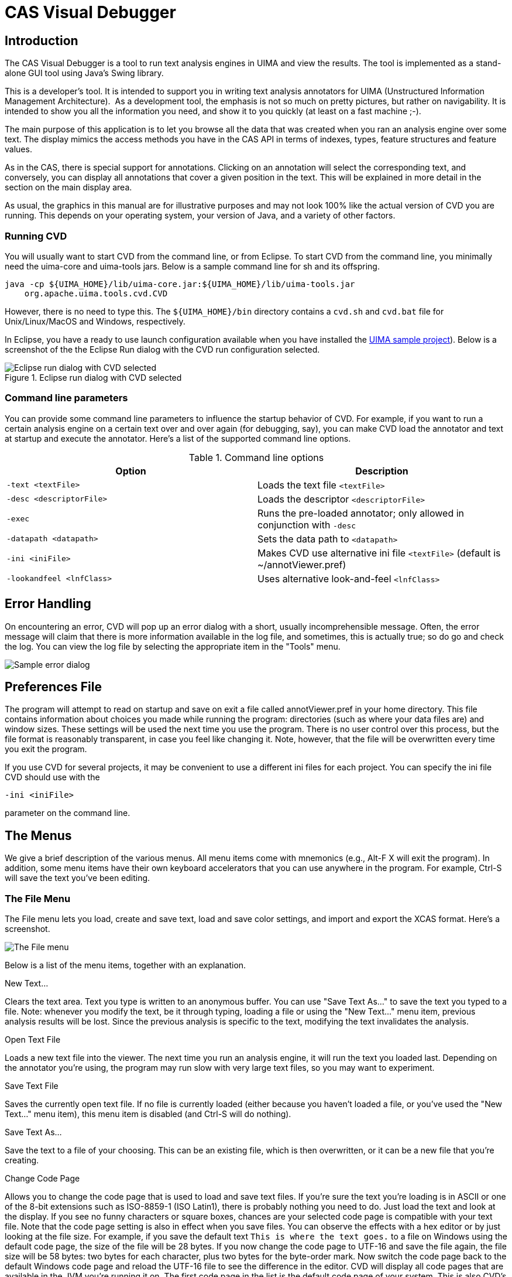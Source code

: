 // Licensed to the Apache Software Foundation (ASF) under one
// or more contributor license agreements. See the NOTICE file
// distributed with this work for additional information
// regarding copyright ownership. The ASF licenses this file
// to you under the Apache License, Version 2.0 (the
// "License"); you may not use this file except in compliance
// with the License. You may obtain a copy of the License at
//
// http://www.apache.org/licenses/LICENSE-2.0
//
// Unless required by applicable law or agreed to in writing,
// software distributed under the License is distributed on an
// "AS IS" BASIS, WITHOUT WARRANTIES OR CONDITIONS OF ANY
// KIND, either express or implied. See the License for the
// specific language governing permissions and limitations
// under the License.

[[ugr.tools.cvd]]
= CAS Visual Debugger

[[ugr.tools.cvd.introduction]]
== Introduction

The CAS Visual Debugger is a tool to run text analysis engines in UIMA and view the results.
The tool is implemented as a stand-alone GUI  tool using Java's Swing library. 

This is a developer's tool.
It is intended to support you in writing text analysis annotators for UIMA (Unstructured Information Management Architecture).  As a development tool, the emphasis is not so much on pretty pictures, but rather on navigability.
It is intended to show you all the information you need, and show it to you quickly (at least on a fast machine ;-). 

The main purpose of this application is to let you browse all the data that was created when you ran an analysis engine over some text.
The display mimics the access methods you have in the CAS API in terms of indexes, types, feature structures and feature values. 

As in the CAS, there is special support for annotations.
Clicking on an annotation will select the corresponding text, and conversely, you can display all annotations that cover a given position in the text.
This will be explained in more detail in the section on the main display area. 

As usual, the graphics in this manual are for illustrative purposes and may not look 100% like the actual version of CVD you are running.
This depends on your operating system, your version of Java, and a variety of other factors. 

[[ugr.cvd.introduction.running]]
=== Running CVD

You will usually want to start CVD from the command line, or from Eclipse.
To start CVD from the command line, you minimally need the uima-core and uima-tools jars.
Below is a sample command line for sh and its offspring. 

[source]
----
java -cp ${UIMA_HOME}/lib/uima-core.jar:${UIMA_HOME}/lib/uima-tools.jar 
    org.apache.uima.tools.cvd.CVD
----

However, there is no need to type this.
The `${UIMA_HOME}/bin` directory contains a `cvd.sh` and `cvd.bat` file for Unix/Linux/MacOS and Windows, respectively. 

In Eclipse, you have a ready to use launch configuration available when you have installed the xref:oas.adoc#ugr.ovv.eclipse_setup.example_code[UIMA sample project]).
Below is a screenshot of the the Eclipse Run  dialog with the CVD run configuration selected. 

.Eclipse run dialog with CVD selected
image::images/tools/tools.cvd/eclipse-cvd-launch.jpg[Eclipse run dialog with CVD selected]


[[_cvd.introduction.commandline]]
=== Command line parameters

You can provide some command line parameters to influence the startup behavior of CVD.
For example, if you want to run a certain analysis engine on a certain text over and over again (for debugging, say), you can make CVD load the annotator and text at startup and execute the annotator.
Here's a list of the supported command line options. 

.Command line options
[cols="1,1", frame="none", options="header"]
|===
| Option
| Description

|``-text <textFile>``
|Loads the text file `<textFile>`

|``-desc <descriptorFile>``
|Loads the descriptor `<descriptorFile>`

|``-exec``
|Runs the pre-loaded annotator; only allowed in conjunction with `-desc`

|``-datapath <datapath>``
|Sets the data path to `<datapath>`

|``-ini <iniFile>``
|Makes CVD use alternative ini file `<textFile>` (default is ~/annotViewer.pref)

|``-lookandfeel <lnfClass>``
|Uses alternative look-and-feel `<lnfClass>`
|===

[[_cvd.errorhandling]]
== Error Handling

On encountering an error, CVD will pop up an error dialog with a short, usually incomprehensible message.
Often, the error message will claim that there is more information available in the log file, and sometimes, this is actually true; so do go and check the log.
You can view the log file by selecting the appropriate item in the "Tools" menu. 


image::images/tools/tools.cvd/ErrorExample.jpg[Sample error dialog]


[[_cvd.preferencesfile]]
== Preferences File

The program will attempt to read on startup and save on exit a file called annotViewer.pref in your home directory.
This file contains information about choices you made while running the program: directories (such as where your data files are) and window sizes.
These settings will be used the next time you use the program.
There is no user control over this process, but the file format is reasonably transparent, in case you feel like changing it.
Note, however, that the file will be overwritten every time you exit the program. 

If you use CVD for several projects, it may be convenient to use a different ini files for each project.
You can specify the ini file CVD should use with the 

[source]
----
-ini <iniFile>
---- 

parameter on the command line. 

[[_cvd.themenus]]
== The Menus

We give a brief description of the various menus.
All menu items come with mnemonics (e.g., Alt-F X will exit the program). In addition, some menu items have their own keyboard accelerators that you can use anywhere in the program.
For example, Ctrl-S will save the text you've been editing. 

[[_cvd.filemenu]]
=== The File Menu

The File menu lets you load, create and save text, load and save color settings, and import and export the XCAS format.
Here's a screenshot. 


image::images/tools/tools.cvd/FileMenu.jpg[The File menu]

Below is a list of the menu items, together with an explanation. 

.New Text...
Clears the text area.
Text you type is written to an anonymous buffer.
You can use "Save Text As..." to save the text you typed to a file.
Note: whenever you modify the text, be it through typing, loading a file or using the "New Text..." menu item, previous analysis results will be lost.
Since the previous analysis is specific to the text, modifying the text invalidates the analysis. 

.Open Text File
Loads a new text file into the viewer.
The next time you run an analysis engine, it will run the text you loaded last.
Depending on the annotator you're using, the program may run slow with very large text files, so you may want to experiment. 

.Save Text File
Saves the currently open text file.
If no file is currently loaded (either because you haven't loaded a file, or you've used the "New Text..." menu item), this menu item is disabled (and Ctrl-S will do nothing). 

.Save Text As...
Save the text to a file of your choosing.
This can be an existing file, which is then overwritten, or it can be a new file that you're creating. 

.Change Code Page
Allows you to change the code page that is used to load and save text files.
If you're sure the text you're loading is in ASCII or one of the 8-bit extensions such as ISO-8859-1 (ISO Latin1), there is probably nothing you need to do.
Just load the text and look at the display.
If you see no funny characters or square boxes, chances are your selected code page is compatible with your text file.
Note that the code page setting is also in effect when you save files.
You can observe the effects with a hex editor or by just looking at the file size.
For example, if you save the default text `This is where the text goes.` to a file on Windows using the default code page, the size of the file will be 28 bytes.
If you now change the code page to UTF-16 and save the file again, the file size will be 58 bytes: two bytes for each character, plus two bytes for the byte-order mark.
Now switch the code page back to the default Windows code page and reload the UTF-16 file to see the difference in the editor.
CVD will display all code pages that are available in the JVM you're running it on.
The first code page in the list is the default code page of your system.
This is also CVD's default if you don't make a specific choice.
Your code page selection will be remembered in CVD's ini file. 

.Load Color Settings
Load previously saved color settings from a file (see Tools/Customize Annotation Display). It is highly recommended that you only load automatically generated files.
Strange things may happen if you try to load the wrong file format.
On startup, the program attempts to load the last color settings file that you loaded or saved during a previous session.
If you intend to use the same color settings as the last time you ran the program, there is therefore no need to manually load a color settings file. 

.Save Color Settings
Save your customized color settings (see Tools/Customize Annotation Display). The file is a Java properties file, and as such, reasonably transparent.
What is not transparent is the encoding of the colors (integer encoding of 24-bit RGB values), so changing the file by hand is not really recommended. 

.Read Type System File
Load a type system file.
This allows you to load an XCAS file without having to have access to the corresponding annotator. 

.Write Type System File
Create a type system file from the currently loaded type definitions.
In addition, you can save the current CAS as a XCAS file (see below). This allows you to later load the type system and XCAS to view the CAS without having to rerun the annotator. 

.Read XMI CAS File
Read an XMI CAS file.
Important: XMI CAS is a serialization format that serializes a CAS without type system and index information.
It is therefore impossible to read in a stand-alone XMI CAS file.
XMI CAS files can only be interpreted in the context of an existing type system.
Consequently, you need to first load the Analysis Engine that was used to create the XMI file, to be able to load that XMI file. 

.Write XMI CAS File
Writes the current analysis out as an XMI CAS file. 

.Read XCAS File
Read an XCAS file.
Important: XCAS is a serialization format that serializes a CAS without type system and index information.
It is therefore impossible to read in a stand-alone XCAS file.
XCAS files can only be interpreted in the context of an existing type system.
Consequently, you need to load the Analysis Engine that was used to create the XCAS file to be able to load it.
Loading a XCAS file without loading the Analysis Engine may produce strange errors.
You may get syntax errors on loading the XCAS file, or worse, everything may appear to go smoothly but in reality your CAS may be corrupted. 

.Write XCAS File
Writes the current analysis out as an XCAS file. 

.Exit
Exits the program.
Your preferences will be saved.


[[_cvd.editmenu]]
=== The Edit Menu

image::images/tools/tools.cvd/EditMenu.jpg[The Edit menu]

The "Edit" menu provides a standard text editing menu with Cut, Copy and Paste, as well as unlimited Undo. 

Note that standard keyboard accelerators Ctrl-X, Ctrl-C, Ctrl-V and Ctrl-Z can be used for Cut, Copy, Paste and Undo, respectively.
The text area supports other standard keyboard operations such as navigation HOME, Ctrl-HOME etc., as well as marking text with Shift- <ArrowKey>. 

[[_cvd.runmenu]]
=== The Run Menu

image::images/tools/tools.cvd/RunMenu.jpg[The Run menu]

In the Run menu, you can load and run text analysis engines. 

.Load AE
Loads and initializes a text analysis engine.
Choosing this menu item will display a file open dialog where you should choose an XML descriptor of a Text Analysis Engine to process the current text.
Even if the analysis engine runs fast, this will take a while, since there is a lot of setup work to do when a new TAE is created.
So be patient.
When you develop a new annotator, you will often need to recompile your code.
Gladis will not reload your annotator code.
When you recompile your code, you need to terminate the GUI and restart it.
If you only make changes to the XML descriptor, you don't need to restart the GUI.
Simply reload the XML file. 

.Run AE
Before you have (successfully) loaded a TAE, this menu item will be disabled.
After you have loaded a TAE, it will be enabled, and the name changes according to the name of the TAE you have loaded.
For example, if you've loaded "The World's Fastest Parser", you will have a menu item called "Run The World's Fastest Parser". When you choose the item, the TAE is run on whatever text you have currently loaded.
After a TAE has run successfully, the index window in the upper left-hand corner of the screen should be updated and show the indexes that were created by this run.
We will have more to say about indexes and what to do with them later. 

.Run AE on CAS
This allows you to run an analysis engine on the current CAS.
This is useful if you have loaded a CAS from an XCAS file, and would like to run further analysis on it. 

.Run collectionProcessComplete
When you select this item, the analysis engine's  collectionProcessComplete() method is called. 

.Performance Report
After you've run your analysis, you can view a performance report.
It will show you where the time went: which component used how much of the processing time. 

.Recently used
Collects a list of recently used analysis engines as a short-cut for loading. 

.Language
Some annotators do language specific processing.
For example, if you run lexical analysis, the results may be quite different depending on what the analysis engine thinks the language of the document is.
With this menu item, you can manually set the document language.
Alternatively, you can use an automatic language identification annotator.
If the analysis engines you're working with are language agnostic, there is no need to set the language. 


[[_cvd.toolsmenu]]
=== The tools menu

The tools menu contains some assorted utilities, such as the log file viewer.
Here you can also set the log level for UIMA.
A more detailed description of some of the menu items follows below. 

[[_cvd.viewtypesystem]]
==== View Type System

image::images/tools/tools.cvd/TypeSystemViewer.jpg[]

Brings up a new window that displays the type system.
This menu item is disabled until the first time you have run an analysis engine, since there is no type system to display until then.
An example is shown above. 

You can view the inheritance tree on the left by expanding and collapsing nodes.
When you select a type, the features defined on that type are displayed in the table on the right.
The feature table has three columns.
The first gives the name of the feature, the second one the type of the feature (i.e., what values it takes), and the third column displays the highest type this feature is defined on.
In this example, the features "begin" and "end" are inherited from the built-in annotation type. 

In the options menu, you can configure if you want to see inherited features or not (not yet implemented). 

[[_cvd.showselectedannotations]]
==== Show Selected Annotations

[[_annotationviewerfigure]]
.Annotations produced by a statistical named entity tagger 
image::images/tools/tools.cvd/AnnotationViewer.jpg[]

To enable this menu, you must have run an analysis engine and selected the ``AnnotationIndex'' or one of its subnodes in the upper left hand corncer of the screen.
It will bring up a new text window with all selected annotations marked up in the text. 

<<_annotationviewerfigure>> shows the results of applying a statistical named entity tagger to a newspaper article.
Some annotation colors have been customized: countries are in reverse video, organizations have a turquois background, person names are green, and occupations have a maroon background.
The default background color is yellow.
This color is also used if there is more than one annotation spanning a certain text.
Clearly, this display is only useful if you don't have any overlapping annotations, or at least not too many. 

This menu item is also available as a context menu in the Index Tree area of the main window.
To use it, select the annotation index or one of its subnodes, right-click to bring up a popup menu, and select the only item in the popup menu.
The popup menu is actually a better way to invoke the annotation display, since it changes according to the selection in the Index Tree area, and will tell you if what you've selected can be displayed or not. 

[[_cvd.maindisplayarea]]
== The Main Display Area

The main display area has three sub-areas.
In the upper left-hand corner is the **index display**, which shows the indexes that were defined in the  AE, as well as the types of the indexes and their subtypes.
In the lower left-hand corner, the content of indexes and sub-indexes is displayed  (**FS display**).  Clicking on any node in the index display will  show the corresponding feature structures in the FS display.
You can explore those structures by expanding the tree nodes.
When you click on a node that represents an annotation, clicking on it will cause the corresponding text span to marked in the **text display**. 

[[_main1figure]]
.State of GUI after running an analysis engine
image::images/tools/tools.cvd/Main1.jpg[]

<<_main1figure>> shows the state after running the UIMA_Analysis_Example.xml aggregate from the uimaj-examples project.
There are two indexes in the index display, and the annotation index has been selected.
Note that the number of structures in an index is displayed in square brackets after the index name. 

Since displaying thousands of sister nodes is both confusing and slow, nodes are grouped in powers of 10.
As soon as there are no more than 100 sister nodes, they are displayed next to each other. 

In our example, a name annotation has been selected, and the corresponding token text is highlighted in the text area.
We have also expanded the token node to display its structure (not much to see in this simple example). 

In <<_main1figure>>, we selected an annotation in the FS display to find the corresponding text.
We can also do the reverse and find out what annotations cover a certain point in the text.
Let's go back to the name recognizer for an example. 

[[_main2figure]]
.Finding annotations for a specific location in the text 
image::images/tools/tools.cvd/Main2.jpg[]

We would like to know if the Michael Baessler has been recognized as a name.
So we position the cursor in the corresponding text span somewhere, then right-click to bring up the context menu telling us which annotations exist at this point.
An example is shown in <<_main2figure>>. 

[[_main3figure]]
.Selecting an annotation from the context menu will highlight thatannotation in the FS display 
image::images/tools/tools.cvd/Main3.jpg[]

At this point (<<_main2figure>>),  we only know that somewhere around the text cursor position (not visible in the picture), we discovered a name.
When we select the corresponding entry in the context menu, the name annotation is selected in the FS display, and its covered text is highlighted. <<_main3figure>> shows the display after  the name node has been selected in the popup menu. 

We're glad to see that, indeed, Michael Baessler is considered to be a name.
Note that in the FS display, the corresponding annotation node has been selected, and the tree has been expanded to make the node visible. 

NB that the annotations displayed in the popup menu come from the annotations currently displayed in the FS display.
If you didn't select the annotation index or one of its sub-nodes, no annotations can be displayed and the popup menu will be empty. 

[[_cvd.statusbar]]
=== The Status Bar

At the bottom of the screen, some useful information is displayed in the **status bar**.
The left-most area shows the most recent major event, with the time when the event terminated in square brackets.
The next area shows the file name of the currently loaded XML descriptor.
This area supports a tool tip that will show the full path to the file.
The right-most area shows the current cursor position, or the extent of the selection, if a portion of the text has been selected.
The numbers correspond to the character offsets that are used for annotations. 

[[_cvd.keyboardnavigation]]
=== Keyboard Navigation and Shortcuts

The GUI can be completely navigated and operated through the keyboard.
All menus and menu items support keyboard mnemonics, and some common operations are accessible through keyboard accelerators. 

You can move the focus between the three main areas using `Tab` (clockwise) and `Shift-Tab` (counterclockwise). When the focus is on the text area, the `Tab` key will insert the corresponding character into the text, so you will need to use `Ctrl-Tab` and `Ctrl-Shift-Tab` instead.
Alternatively, you can use the following key bindings to jump directly to one of the areas: `Ctrl-T` to focus the text area, `Ctrl-I` for the index repository frame and `Ctrl-F` for the feature structure area. 

Some additional keyboard shortcuts are available only in the text area, such as `Ctrl-X` for Cut, `Ctrl-C` for Copy, `Ctrl-V` for Paste and `Ctrl-Z` for Undo.
The context menu in the text area can be evoke through the `Alt-Enter` shortcut.
Text can be selected using the arrow keys while holding the `Shift` key. 

The following table shows the supported keyboard shortcuts. 

.Keyboard shortcuts
[cols="1,1,1", frame="none", options="header"]
|===
| Shortcut
| Action
| Scope

|``Ctrl-O``
|Open text file
|Global

|``Ctrl-S``
|Save text file
|Global

|``Ctrl-L``
|Load AE descriptor
|Global

|``Ctrl-R``
|Run current AE
|Global

|``Ctrl-I``
|Switch focus to index repository
|Global

|``Ctrl-T``
|Switch focus to text area
|Global

|``Ctrl-F``
|Switch focus to FS area
|Global

|``Ctrl-X``
|Cut selection
|Text

|``Ctrl-C``
|Copy selection
|Text

|``Ctrl-V``
|Paste selection
|Text

|``Ctrl-Z``
|Undo
|Text

|``Alt-Enter``
|Show context menu
|Text
|===